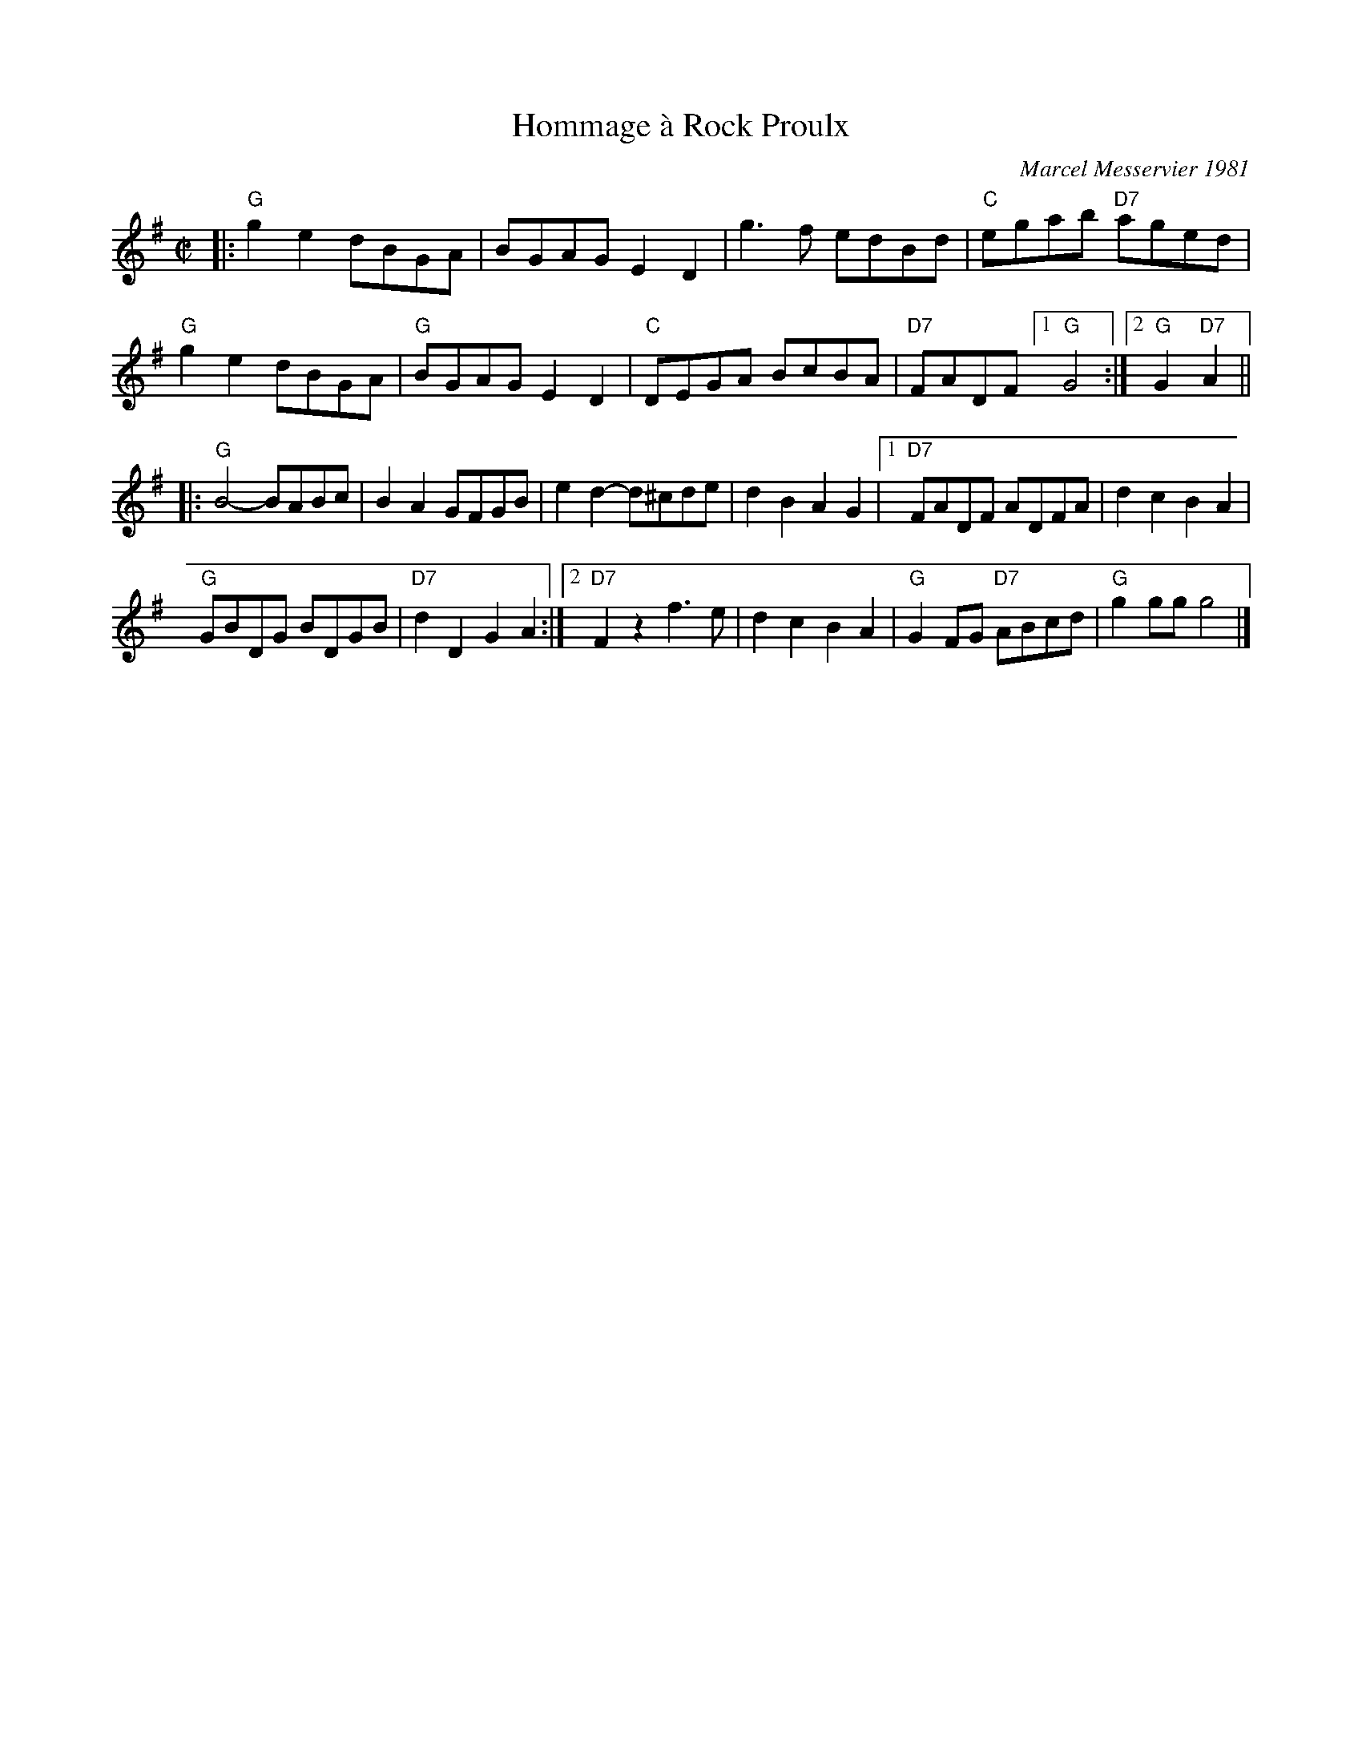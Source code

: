 X: 1
T: Hommage \`a Rock Proulx
C: Marcel Messervier 1981
R: reel
Z: 2012 John Chambers <jc:trillian.mit.edu>
B: The Portland Collection v.2 p.87
N: Extra beat between the parts eliminated to get a 32-bar contra-dance tune.
M: C|
L: 1/8
K: G
|:\
"G"g2e2 dBGA | BGAG E2D2 | g3f edBd | "C"egab "D7"aged |
"G"g2e2 dBGA | "G"BGAG E2D2 | "C"DEGA BcBA |"D7"FADF [1 "G"G4 :|[2 "G"G2"D7"A2 ||
|:\
"G"B4- BABc | B2A2 GFGB | e2d2- d^cde | d2B2 A2G2 |\
[1 "D7"FADF ADFA | d2c2 B2A2 |
"G"GBDG BDGB | "D7"d2D2 G2A2 :|\
[2 "D7"F2z2 f3e | d2c2 B2A2 | "G"G2FG "D7"ABcd | "G"g2gg g4 |]
